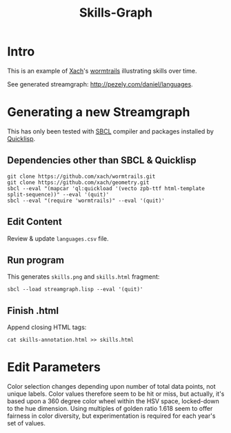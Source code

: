 #+TITLE: Skills-Graph

* Intro
This is an example of [[http://www.xach.com/][Xach]]'s [[https://github.com/xach/wormtrails][wormtrails]] illustrating skills over time.

See generated streamgraph: [[http://pezely.com/daniel/languages]].

* Generating a new Streamgraph
This has only been tested with [[http://sbcl.org/platform-table.html][SBCL]] compiler and packages installed by [[http://www.quicklisp.org/][Quicklisp]].

** Dependencies other than SBCL & Quicklisp
: git clone https://github.com/xach/wormtrails.git
: git clone https://github.com/xach/geometry.git
: sbcl --eval "(mapcar 'ql:quickload '(vecto zpb-ttf html-template split-sequence))" --eval '(quit)'
: sbcl --eval "(require 'wormtrails)" --eval '(quit)'

** Edit Content
Review & update =languages.csv= file.

** Run program
This generates =skills.png= and =skills.html= fragment:

: sbcl --load streamgraph.lisp --eval '(quit)'

** Finish .html
Append closing HTML tags:

: cat skills-annotation.html >> skills.html

* Edit Parameters
Color selection changes depending upon number of total data points, not
unique labels.  Color values therefore seem to be hit or miss, but actually,
it's based upon a 360 degree color wheel within the HSV space, locked-down
to the hue dimension.  Using multiples of golden ratio 1.618 seem to offer
fairness in color diversity, but experimentation is required for each year's
set of values.
